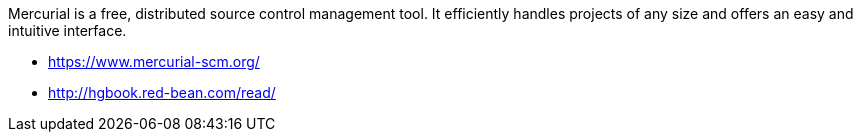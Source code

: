 Mercurial is a free, distributed source control management tool. It efficiently handles projects of any size and offers an easy and intuitive interface.

- https://www.mercurial-scm.org/
- http://hgbook.red-bean.com/read/

